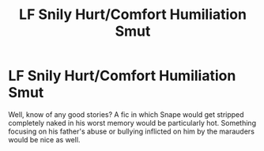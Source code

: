 #+TITLE: LF Snily Hurt/Comfort Humiliation Smut

* LF Snily Hurt/Comfort Humiliation Smut
:PROPERTIES:
:Author: snailloooo
:Score: 0
:DateUnix: 1527730632.0
:DateShort: 2018-May-31
:END:
Well, know of any good stories? A fic in which Snape would get stripped completely naked in his worst memory would be particularly hot. Something focusing on his father's abuse or bullying inflicted on him by the marauders would be nice as well.

